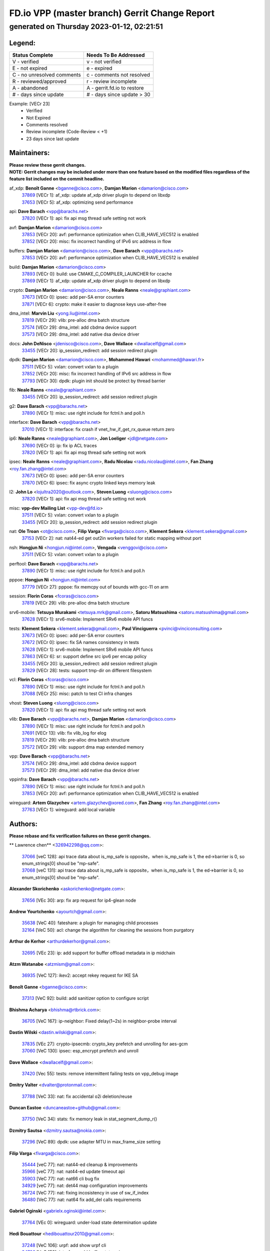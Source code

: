 
==============================================
FD.io VPP (master branch) Gerrit Change Report
==============================================
--------------------------------------------
generated on Thursday 2023-01-12, 02:21:51
--------------------------------------------


Legend:
-------
========================== ===========================
Status Complete            Needs To Be Addressed
========================== ===========================
V - verified               v - not verified
E - not expired            e - expired
C - no unresolved comments c - comments not resolved
R - reviewed/approved      r - review incomplete
A - abandoned              A - gerrit.fd.io to restore
# - days since update      # - days since update > 30
========================== ===========================

Example: [VECr 23]
    - Verified
    - Not Expired
    - Comments resolved
    - Review incomplete (Code-Review < +1)
    - 23 days since last update


Maintainers:
------------
| **Please review these gerrit changes.**

| **NOTE: Gerrit changes may be included under more than one feature based on the modified files regardless of the feature list included on the commit headline.**

af_xdp: **Benoît Ganne** <bganne@cisco.com>, **Damjan Marion** <damarion@cisco.com>
  | `37869 <https:////gerrit.fd.io/r/c/vpp/+/37869>`_ [VECr 1]: af_xdp: update af_xdp driver plugin to depend on libxdp
  | `37653 <https:////gerrit.fd.io/r/c/vpp/+/37653>`_ [VECr 5]: af_xdp: optimizing send performance

api: **Dave Barach** <vpp@barachs.net>
  | `37820 <https:////gerrit.fd.io/r/c/vpp/+/37820>`_ [VECr 1]: api: fix api msg thread safe setting not work

avf: **Damjan Marion** <damarion@cisco.com>
  | `37853 <https:////gerrit.fd.io/r/c/vpp/+/37853>`_ [VECr 20]: avf: performance optimization when CLIB_HAVE_VEC512 is enabled
  | `37852 <https:////gerrit.fd.io/r/c/vpp/+/37852>`_ [VECr 20]: misc: fix incorrect handling of IPv6 src address in flow

buffers: **Damjan Marion** <damarion@cisco.com>, **Dave Barach** <vpp@barachs.net>
  | `37853 <https:////gerrit.fd.io/r/c/vpp/+/37853>`_ [VECr 20]: avf: performance optimization when CLIB_HAVE_VEC512 is enabled

build: **Damjan Marion** <damarion@cisco.com>
  | `37893 <https:////gerrit.fd.io/r/c/vpp/+/37893>`_ [VECr 0]: build: use CMAKE_C_COMPILER_LAUNCHER for ccache
  | `37869 <https:////gerrit.fd.io/r/c/vpp/+/37869>`_ [VECr 1]: af_xdp: update af_xdp driver plugin to depend on libxdp

crypto: **Damjan Marion** <damarion@cisco.com>, **Neale Ranns** <neale@graphiant.com>
  | `37673 <https:////gerrit.fd.io/r/c/vpp/+/37673>`_ [VECr 0]: ipsec: add per-SA error counters
  | `37871 <https:////gerrit.fd.io/r/c/vpp/+/37871>`_ [VECr 6]: crypto: make it easier to diagnose keys use-after-free

dma_intel: **Marvin Liu** <yong.liu@intel.com>
  | `37819 <https:////gerrit.fd.io/r/c/vpp/+/37819>`_ [VECr 29]: vlib: pre-alloc dma batch structure
  | `37574 <https:////gerrit.fd.io/r/c/vpp/+/37574>`_ [VECr 29]: dma_intel: add cbdma device support
  | `37573 <https:////gerrit.fd.io/r/c/vpp/+/37573>`_ [VECr 29]: dma_intel: add native dsa device driver

docs: **John DeNisco** <jdenisco@cisco.com>, **Dave Wallace** <dwallacelf@gmail.com>
  | `33455 <https:////gerrit.fd.io/r/c/vpp/+/33455>`_ [VECr 20]: ip_session_redirect: add session redirect plugin

dpdk: **Damjan Marion** <damarion@cisco.com>, **Mohammed Hawari** <mohammed@hawari.fr>
  | `37511 <https:////gerrit.fd.io/r/c/vpp/+/37511>`_ [VECr 5]: vxlan: convert vxlan to a plugin
  | `37852 <https:////gerrit.fd.io/r/c/vpp/+/37852>`_ [VECr 20]: misc: fix incorrect handling of IPv6 src address in flow
  | `37793 <https:////gerrit.fd.io/r/c/vpp/+/37793>`_ [VECr 30]: dpdk: plugin init should be protect by thread barrier

fib: **Neale Ranns** <neale@graphiant.com>
  | `33455 <https:////gerrit.fd.io/r/c/vpp/+/33455>`_ [VECr 20]: ip_session_redirect: add session redirect plugin

g2: **Dave Barach** <vpp@barachs.net>
  | `37890 <https:////gerrit.fd.io/r/c/vpp/+/37890>`_ [VECr 1]: misc: use right include for fctnl.h and poll.h

interface: **Dave Barach** <vpp@barachs.net>
  | `37010 <https:////gerrit.fd.io/r/c/vpp/+/37010>`_ [VECr 1]: interface: fix crash if vnet_hw_if_get_rx_queue return zero

ip6: **Neale Ranns** <neale@graphiant.com>, **Jon Loeliger** <jdl@netgate.com>
  | `37690 <https:////gerrit.fd.io/r/c/vpp/+/37690>`_ [VECr 0]: ip: fix ip ACL traces
  | `37820 <https:////gerrit.fd.io/r/c/vpp/+/37820>`_ [VECr 1]: api: fix api msg thread safe setting not work

ipsec: **Neale Ranns** <neale@graphiant.com>, **Radu Nicolau** <radu.nicolau@intel.com>, **Fan Zhang** <roy.fan.zhang@intel.com>
  | `37673 <https:////gerrit.fd.io/r/c/vpp/+/37673>`_ [VECr 0]: ipsec: add per-SA error counters
  | `37870 <https:////gerrit.fd.io/r/c/vpp/+/37870>`_ [VECr 6]: ipsec: fix async crypto linked keys memory leak

l2: **John Lo** <lojultra2020@outlook.com>, **Steven Luong** <sluong@cisco.com>
  | `37820 <https:////gerrit.fd.io/r/c/vpp/+/37820>`_ [VECr 1]: api: fix api msg thread safe setting not work

misc: **vpp-dev Mailing List** <vpp-dev@fd.io>
  | `37511 <https:////gerrit.fd.io/r/c/vpp/+/37511>`_ [VECr 5]: vxlan: convert vxlan to a plugin
  | `33455 <https:////gerrit.fd.io/r/c/vpp/+/33455>`_ [VECr 20]: ip_session_redirect: add session redirect plugin

nat: **Ole Troan** <ot@cisco.com>, **Filip Varga** <fivarga@cisco.com>, **Klement Sekera** <klement.sekera@gmail.com>
  | `37153 <https:////gerrit.fd.io/r/c/vpp/+/37153>`_ [VECr 2]: nat: nat44-ed get out2in workers failed for static mapping without port

nsh: **Hongjun Ni** <hongjun.ni@intel.com>, **Vengada** <venggovi@cisco.com>
  | `37511 <https:////gerrit.fd.io/r/c/vpp/+/37511>`_ [VECr 5]: vxlan: convert vxlan to a plugin

perftool: **Dave Barach** <vpp@barachs.net>
  | `37890 <https:////gerrit.fd.io/r/c/vpp/+/37890>`_ [VECr 1]: misc: use right include for fctnl.h and poll.h

pppoe: **Hongjun Ni** <hongjun.ni@intel.com>
  | `37779 <https:////gerrit.fd.io/r/c/vpp/+/37779>`_ [VECr 27]: pppoe: fix memcpy out of bounds with gcc-11 on arm

session: **Florin Coras** <fcoras@cisco.com>
  | `37819 <https:////gerrit.fd.io/r/c/vpp/+/37819>`_ [VECr 29]: vlib: pre-alloc dma batch structure

srv6-mobile: **Tetsuya Murakami** <tetsuya.mrk@gmail.com>, **Satoru Matsushima** <satoru.matsushima@gmail.com>
  | `37628 <https:////gerrit.fd.io/r/c/vpp/+/37628>`_ [VECr 1]: srv6-mobile: Implement SRv6 mobile API funcs

tests: **Klement Sekera** <klement.sekera@gmail.com>, **Paul Vinciguerra** <pvinci@vinciconsulting.com>
  | `37673 <https:////gerrit.fd.io/r/c/vpp/+/37673>`_ [VECr 0]: ipsec: add per-SA error counters
  | `37672 <https:////gerrit.fd.io/r/c/vpp/+/37672>`_ [VECr 0]: ipsec: fix SA names consistency in tests
  | `37628 <https:////gerrit.fd.io/r/c/vpp/+/37628>`_ [VECr 1]: srv6-mobile: Implement SRv6 mobile API funcs
  | `37863 <https:////gerrit.fd.io/r/c/vpp/+/37863>`_ [VECr 6]: sr: support define src ipv6 per encap policy
  | `33455 <https:////gerrit.fd.io/r/c/vpp/+/33455>`_ [VECr 20]: ip_session_redirect: add session redirect plugin
  | `37829 <https:////gerrit.fd.io/r/c/vpp/+/37829>`_ [VECr 28]: tests: support tmp-dir on different filesystem

vcl: **Florin Coras** <fcoras@cisco.com>
  | `37890 <https:////gerrit.fd.io/r/c/vpp/+/37890>`_ [VECr 1]: misc: use right include for fctnl.h and poll.h
  | `37088 <https:////gerrit.fd.io/r/c/vpp/+/37088>`_ [VECr 25]: misc: patch to test CI infra changes

vhost: **Steven Luong** <sluong@cisco.com>
  | `37820 <https:////gerrit.fd.io/r/c/vpp/+/37820>`_ [VECr 1]: api: fix api msg thread safe setting not work

vlib: **Dave Barach** <vpp@barachs.net>, **Damjan Marion** <damarion@cisco.com>
  | `37890 <https:////gerrit.fd.io/r/c/vpp/+/37890>`_ [VECr 1]: misc: use right include for fctnl.h and poll.h
  | `37691 <https:////gerrit.fd.io/r/c/vpp/+/37691>`_ [VECr 13]: vlib: fix vlib_log for elog
  | `37819 <https:////gerrit.fd.io/r/c/vpp/+/37819>`_ [VECr 29]: vlib: pre-alloc dma batch structure
  | `37572 <https:////gerrit.fd.io/r/c/vpp/+/37572>`_ [VECr 29]: vlib: support dma map extended memory

vpp: **Dave Barach** <vpp@barachs.net>
  | `37574 <https:////gerrit.fd.io/r/c/vpp/+/37574>`_ [VECr 29]: dma_intel: add cbdma device support
  | `37573 <https:////gerrit.fd.io/r/c/vpp/+/37573>`_ [VECr 29]: dma_intel: add native dsa device driver

vppinfra: **Dave Barach** <vpp@barachs.net>
  | `37890 <https:////gerrit.fd.io/r/c/vpp/+/37890>`_ [VECr 1]: misc: use right include for fctnl.h and poll.h
  | `37853 <https:////gerrit.fd.io/r/c/vpp/+/37853>`_ [VECr 20]: avf: performance optimization when CLIB_HAVE_VEC512 is enabled

wireguard: **Artem Glazychev** <artem.glazychev@xored.com>, **Fan Zhang** <roy.fan.zhang@intel.com>
  | `37763 <https:////gerrit.fd.io/r/c/vpp/+/37763>`_ [VECr 1]: wireguard: add local variable

Authors:
--------
**Please rebase and fix verification failures on these gerrit changes.**

** Lawrence chen** <326942298@qq.com>:

  | `37066 <https:////gerrit.fd.io/r/c/vpp/+/37066>`_ [veC 128]: api trace data about is_mp_safe is opposite，when is_mp_safe is 1, the ed->barrier is 0, so enum_strings[0] shoud be "mp-safe".
  | `37068 <https:////gerrit.fd.io/r/c/vpp/+/37068>`_ [veC 131]: api trace data about is_mp_safe is opposite，when is_mp_safe is 1, the ed->barrier is 0, so enum_strings[0] shoud be "mp-safe".

**Alexander Skorichenko** <askorichenko@netgate.com>:

  | `37656 <https:////gerrit.fd.io/r/c/vpp/+/37656>`_ [VEc 30]: arp: fix arp request for ip4-glean node

**Andrew Yourtchenko** <ayourtch@gmail.com>:

  | `35638 <https:////gerrit.fd.io/r/c/vpp/+/35638>`_ [VeC 40]: fateshare: a plugin for managing child processes
  | `32164 <https:////gerrit.fd.io/r/c/vpp/+/32164>`_ [VeC 50]: acl: change the algorithm for cleaning the sessions from purgatory

**Arthur de Kerhor** <arthurdekerhor@gmail.com>:

  | `32695 <https:////gerrit.fd.io/r/c/vpp/+/32695>`_ [VEc 23]: ip: add support for buffer offload metadata in ip midchain

**Atzm Watanabe** <atzmism@gmail.com>:

  | `36935 <https:////gerrit.fd.io/r/c/vpp/+/36935>`_ [VeC 127]: ikev2: accept rekey request for IKE SA

**Benoît Ganne** <bganne@cisco.com>:

  | `37313 <https:////gerrit.fd.io/r/c/vpp/+/37313>`_ [VeC 92]: build: add sanitizer option to configure script

**Bhishma Acharya** <bhishma@rtbrick.com>:

  | `36705 <https:////gerrit.fd.io/r/c/vpp/+/36705>`_ [VeC 167]: ip-neighbor: Fixed delay(1~2s) in neighbor-probe interval

**Dastin Wilski** <dastin.wilski@gmail.com>:

  | `37835 <https:////gerrit.fd.io/r/c/vpp/+/37835>`_ [VEc 27]: crypto-ipsecmb: crypto_key prefetch and unrolling for aes-gcm
  | `37060 <https:////gerrit.fd.io/r/c/vpp/+/37060>`_ [VeC 130]: ipsec: esp_encrypt prefetch and unroll

**Dave Wallace** <dwallacelf@gmail.com>:

  | `37420 <https:////gerrit.fd.io/r/c/vpp/+/37420>`_ [Vec 55]: tests: remove intermittent failing tests on vpp_debug image

**Dmitry Valter** <dvalter@protonmail.com>:

  | `37788 <https:////gerrit.fd.io/r/c/vpp/+/37788>`_ [VeC 33]: nat: fix accidental o2i deletion/reuse

**Duncan Eastoe** <duncaneastoe+github@gmail.com>:

  | `37750 <https:////gerrit.fd.io/r/c/vpp/+/37750>`_ [VeC 34]: stats: fix memory leak in stat_segment_dump_r()

**Dzmitry Sautsa** <dzmitry.sautsa@nokia.com>:

  | `37296 <https:////gerrit.fd.io/r/c/vpp/+/37296>`_ [VeC 89]: dpdk: use adapter MTU in max_frame_size setting

**Filip Varga** <fivarga@cisco.com>:

  | `35444 <https:////gerrit.fd.io/r/c/vpp/+/35444>`_ [veC 77]: nat: nat44-ed cleanup & improvements
  | `35966 <https:////gerrit.fd.io/r/c/vpp/+/35966>`_ [veC 77]: nat: nat44-ed update timeout api
  | `35903 <https:////gerrit.fd.io/r/c/vpp/+/35903>`_ [VeC 77]: nat: nat66 cli bug fix
  | `34929 <https:////gerrit.fd.io/r/c/vpp/+/34929>`_ [veC 77]: nat: det44 map configuration improvements
  | `36724 <https:////gerrit.fd.io/r/c/vpp/+/36724>`_ [VeC 77]: nat: fixing incosistency in use of sw_if_index
  | `36480 <https:////gerrit.fd.io/r/c/vpp/+/36480>`_ [VeC 77]: nat: nat64 fix add_del calls requirements

**Gabriel Oginski** <gabrielx.oginski@intel.com>:

  | `37764 <https:////gerrit.fd.io/r/c/vpp/+/37764>`_ [VEc 0]: wireguard: under-load state determination update

**Hedi Bouattour** <hedibouattour2010@gmail.com>:

  | `37248 <https:////gerrit.fd.io/r/c/vpp/+/37248>`_ [VeC 106]: urpf: add show urpf cli
  | `34726 <https:////gerrit.fd.io/r/c/vpp/+/34726>`_ [VeC 159]: interface: add buffer stats api

**Huawei LI** <lihuawei_zzu@163.com>:

  | `37727 <https:////gerrit.fd.io/r/c/vpp/+/37727>`_ [VEc 28]: nat: make nat44 session limit api reinit flow_hash with new buckets.
  | `37726 <https:////gerrit.fd.io/r/c/vpp/+/37726>`_ [Vec 39]: nat: fix crash when set nat44 session limit with nonexisted vrf.
  | `37379 <https:////gerrit.fd.io/r/c/vpp/+/37379>`_ [VeC 50]: policer: fix crash when delete interface policer classify.
  | `37651 <https:////gerrit.fd.io/r/c/vpp/+/37651>`_ [VeC 50]: classify: fix classify session cli.

**Jieqiang Wang** <jieqiang.wang@arm.com>:

  | `37864 <https:////gerrit.fd.io/r/c/vpp/+/37864>`_ [vEC 2]: vppinfra: fix Arm normal and device memory barrier

**Jing Peng** <jing@meter.com>:

  | `36578 <https:////gerrit.fd.io/r/c/vpp/+/36578>`_ [VeC 77]: nat: fix nat44-ed outside address selection
  | `36597 <https:////gerrit.fd.io/r/c/vpp/+/36597>`_ [VeC 77]: nat: fix nat44-ed API
  | `37058 <https:////gerrit.fd.io/r/c/vpp/+/37058>`_ [VeC 133]: vppapigen: fix json build error

**Kai Luo** <kailuo.nk@gmail.com>:

  | `37269 <https:////gerrit.fd.io/r/c/vpp/+/37269>`_ [VeC 95]: memif: fix uninitialized variable warning

**Klement Sekera** <klement.sekera@gmail.com>:

  | `37654 <https:////gerrit.fd.io/r/c/vpp/+/37654>`_ [VeC 58]: tests: improve packet checksum functions

**Miguel Borges de Freitas** <miguel-r-freitas@alticelabs.com>:

  | `37532 <https:////gerrit.fd.io/r/c/vpp/+/37532>`_ [Vec 36]: cnat: fix cnat_translation_cli_add_del call for del with INVALID_INDEX

**Miklos Tirpak** <miklos.tirpak@gmail.com>:

  | `36021 <https:////gerrit.fd.io/r/c/vpp/+/36021>`_ [VeC 77]: nat: fix tcp session reopen in nat44-ed

**Mohammed HAWARI** <momohawari@gmail.com>:

  | `33726 <https:////gerrit.fd.io/r/c/vpp/+/33726>`_ [VeC 91]: vlib: introduce an inter worker interrupts efds

**Nathan Skrzypczak** <nathan.skrzypczak@gmail.com>:

  | `34713 <https:////gerrit.fd.io/r/c/vpp/+/34713>`_ [VeC 97]: vppinfra: improve & test abstract socket
  | `31449 <https:////gerrit.fd.io/r/c/vpp/+/31449>`_ [veC 103]: cnat: dont compute offloaded cksums
  | `32820 <https:////gerrit.fd.io/r/c/vpp/+/32820>`_ [VeC 103]: cnat: better cnat snat-policy cli
  | `33264 <https:////gerrit.fd.io/r/c/vpp/+/33264>`_ [VeC 103]: pbl: Port based balancer
  | `32821 <https:////gerrit.fd.io/r/c/vpp/+/32821>`_ [VeC 103]: cnat: add ip/client bihash
  | `29748 <https:////gerrit.fd.io/r/c/vpp/+/29748>`_ [VeC 103]: cnat: remove rwlock on ts
  | `34108 <https:////gerrit.fd.io/r/c/vpp/+/34108>`_ [VeC 103]: cnat: flag to disable rsession
  | `35805 <https:////gerrit.fd.io/r/c/vpp/+/35805>`_ [VeC 103]: dpdk: add intf tag to dev{} subinput
  | `32271 <https:////gerrit.fd.io/r/c/vpp/+/32271>`_ [VeC 103]: memif: add support for ns abstract sockets
  | `34734 <https:////gerrit.fd.io/r/c/vpp/+/34734>`_ [VeC 177]: memif: autogenerate socket_ids

**Neale Ranns** <neale@graphiant.com>:

  | `36821 <https:////gerrit.fd.io/r/c/vpp/+/36821>`_ [VeC 153]: vlib: "sh errors" shows error severity counters

**Nick Brown** <nickbroon@gmail.com>:

  | `37825 <https:////gerrit.fd.io/r/c/vpp/+/37825>`_ [VEc 0]: build: cmake NAMELINK_COMPONENT in vpp libraries

**Nobuhiro Miki** <nmiki@yahoo-corp.jp>:

  | `37268 <https:////gerrit.fd.io/r/c/vpp/+/37268>`_ [VeC 48]: lb: add source ip based sticky load balancing

**Ole Troan** <otroan@employees.org>:

  | `32227 <https:////gerrit.fd.io/r/c/vpp/+/32227>`_ [VEc 0]: vppapigen: include comments in json
  | `37766 <https:////gerrit.fd.io/r/c/vpp/+/37766>`_ [vEC 28]: papi: vla list of fixed strings

**Piotr Bronowski** <piotrx.bronowski@intel.com>:

  | `37504 <https:////gerrit.fd.io/r/c/vpp/+/37504>`_ [VeC 54]: ipsec: fix transpose local ip range position with remote ip range in fast path implementation

**RADHA KRISHNA SARAGADAM** <krishna_srk2003@yahoo.com>:

  | `36711 <https:////gerrit.fd.io/r/c/vpp/+/36711>`_ [Vec 169]: ebuild: upgrade vagrant ubuntu version to 20.04

**Sergey Matov** <sergey.matov@travelping.com>:

  | `31319 <https:////gerrit.fd.io/r/c/vpp/+/31319>`_ [VeC 77]: nat: DET: Allow unknown protocol translation

**Stanislav Zaikin** <zstaseg@gmail.com>:

  | `36721 <https:////gerrit.fd.io/r/c/vpp/+/36721>`_ [VeC 37]: vppapigen: enable codegen for stream message types
  | `36110 <https:////gerrit.fd.io/r/c/vpp/+/36110>`_ [Vec 128]: virtio: allocate frame per interface

**Takanori Hirano** <me@hrntknr.net>:

  | `36781 <https:////gerrit.fd.io/r/c/vpp/+/36781>`_ [VeC 141]: ip6-nd: add fixed flag

**Ted Chen** <znscnchen@gmail.com>:

  | `37162 <https:////gerrit.fd.io/r/c/vpp/+/37162>`_ [VeC 77]: nat: fix the wrong unformat type
  | `36790 <https:////gerrit.fd.io/r/c/vpp/+/36790>`_ [VeC 104]: map: lpm 128 lookup error.
  | `37143 <https:////gerrit.fd.io/r/c/vpp/+/37143>`_ [VeC 116]: classify: remove unnecessary reallocation

**Tianyu Li** <tianyu.li@arm.com>:

  | `37530 <https:////gerrit.fd.io/r/c/vpp/+/37530>`_ [vec 75]: dpdk: fix interface name w/ the same PCI bus/slot/function

**Vladimir Bernolak** <vladimir.bernolak@pantheon.tech>:

  | `36723 <https:////gerrit.fd.io/r/c/vpp/+/36723>`_ [VeC 77]: nat: det44 map configuration improvements + tests

**Vladislav Grishenko** <themiron@mail.ru>:

  | `35796 <https:////gerrit.fd.io/r/c/vpp/+/35796>`_ [VeC 37]: vlib: avoid non-mp-safe cli process node updates
  | `37241 <https:////gerrit.fd.io/r/c/vpp/+/37241>`_ [VeC 44]: nat: fix nat44_ed set_session_limit crash
  | `37263 <https:////gerrit.fd.io/r/c/vpp/+/37263>`_ [VeC 77]: nat: add nat44-ed session filtering by fib table
  | `37264 <https:////gerrit.fd.io/r/c/vpp/+/37264>`_ [VeC 77]: nat: fix nat44-ed outside address distribution
  | `37270 <https:////gerrit.fd.io/r/c/vpp/+/37270>`_ [VeC 105]: vppinfra: fix pool free bitmap allocation
  | `35721 <https:////gerrit.fd.io/r/c/vpp/+/35721>`_ [VeC 111]: vlib: stop worker threads on main loop exit
  | `35726 <https:////gerrit.fd.io/r/c/vpp/+/35726>`_ [VeC 111]: papi: fix socket api max message id calculation

**Vratko Polak** <vrpolak@cisco.com>:

  | `37083 <https:////gerrit.fd.io/r/c/vpp/+/37083>`_ [Vec 119]: avf: tolerate socket events in avf_process_request

**Xiaoming Jiang** <jiangxiaoming@outlook.com>:

  | `37789 <https:////gerrit.fd.io/r/c/vpp/+/37789>`_ [VeC 32]: vlib: fix ASAN fake stack size set error when switching to process
  | `37777 <https:////gerrit.fd.io/r/c/vpp/+/37777>`_ [VeC 34]: stats: fix node name compare error when updating stats segment
  | `37776 <https:////gerrit.fd.io/r/c/vpp/+/37776>`_ [VeC 34]: vlib: fix macro define command not work in startup config exec script
  | `37719 <https:////gerrit.fd.io/r/c/vpp/+/37719>`_ [VeC 43]: crypto: fix async frame memory crash if frame pool expanded when using
  | `37681 <https:////gerrit.fd.io/r/c/vpp/+/37681>`_ [Vec 46]: udp: hand off packet to right session thread
  | `36704 <https:////gerrit.fd.io/r/c/vpp/+/36704>`_ [VeC 77]: nat: auto forward inbound packet for local server session app with snat
  | `37492 <https:////gerrit.fd.io/r/c/vpp/+/37492>`_ [VeC 82]: api: fix memory error with pending_rpc_requests in multi-thread environment
  | `37427 <https:////gerrit.fd.io/r/c/vpp/+/37427>`_ [veC 87]: crypto: fix crypto dequeue handlers should be setted by VNET_CRYPTO_ASYNC_OP_XX
  | `37376 <https:////gerrit.fd.io/r/c/vpp/+/37376>`_ [VeC 94]: vlib: unix cli - fix input's buffer may be freed when using
  | `37375 <https:////gerrit.fd.io/r/c/vpp/+/37375>`_ [VeC 95]: ipsec: fix ipsec linked key not freed when sa deleted
  | `36808 <https:////gerrit.fd.io/r/c/vpp/+/36808>`_ [Vec 135]: arp: add support for Microsoft NLB unicast
  | `36880 <https:////gerrit.fd.io/r/c/vpp/+/36880>`_ [VeC 152]: ip: only set rx_sw_if_index when connection found to avoid following crash like tcp punt
  | `36812 <https:////gerrit.fd.io/r/c/vpp/+/36812>`_ [VeC 153]: cjson: json realloced output truncated if actual lenght more then 256

**Xie Long** <barryxie@tencent.com>:

  | `30268 <https:////gerrit.fd.io/r/c/vpp/+/30268>`_ [veC 132]: ip: fixup crash when reassemble a lots of fragments.

**Xinyao Cai** <xinyao.cai@intel.com>:

  | `37840 <https:////gerrit.fd.io/r/c/vpp/+/37840>`_ [VEc 2]: dpdk: make impact to VPP for changes in API for DPDK 22.11

**Yahui Chen** <goodluckwillcomesoon@gmail.com>:

  | `37274 <https:////gerrit.fd.io/r/c/vpp/+/37274>`_ [Vec 82]: af_xdp: fix xdp socket create fail

**Yong Liu** <yong.liu@intel.com>:

  | `37821 <https:////gerrit.fd.io/r/c/vpp/+/37821>`_ [VEc 29]: session: map new segment when dma enabled
  | `37823 <https:////gerrit.fd.io/r/c/vpp/+/37823>`_ [vEC 29]: memif: support dma option

**ai hua** <51931196@qq.com>:

  | `37498 <https:////gerrit.fd.io/r/c/vpp/+/37498>`_ [VeC 79]: vppinfra:fix pcap write large file(> 0x80000000) error.

**jinhui li** <lijh_7@chinatelecom.cn>:

  | `36901 <https:////gerrit.fd.io/r/c/vpp/+/36901>`_ [VeC 118]: interface: fix 4 or more interfaces equality comparison bug with xor operation using (a^a)^(b^b)

**jinshaohui** <jinsh11@chinatelecom.cn>:

  | `30929 <https:////gerrit.fd.io/r/c/vpp/+/30929>`_ [Vec 57]: vppinfra: fix memory issue in mhash
  | `37297 <https:////gerrit.fd.io/r/c/vpp/+/37297>`_ [Vec 60]: ping: fix ping ipv6 address set packet size greater than  mtu,packet drop

**mahdi varasteh** <mahdy.varasteh@gmail.com>:

  | `36726 <https:////gerrit.fd.io/r/c/vpp/+/36726>`_ [veC 45]: nat: add local addresses correctly in nat lb static mapping
  | `37566 <https:////gerrit.fd.io/r/c/vpp/+/37566>`_ [veC 65]: policer: add policer classify to output path
  | `34812 <https:////gerrit.fd.io/r/c/vpp/+/34812>`_ [Vec 77]: interface: more cleaning after set flags is failed in vnet_create_sw_interface

**steven luong** <sluong@cisco.com>:

  | `37105 <https:////gerrit.fd.io/r/c/vpp/+/37105>`_ [VeC 91]: vppinfra: add time error counters to stats segment
  | `30866 <https:////gerrit.fd.io/r/c/vpp/+/30866>`_ [Vec 156]: bonding: Add failover-mac active support

Legend:
-------
========================== ===========================
Status Complete            Needs To Be Addressed
========================== ===========================
V - verified               v - not verified
E - not expired            e - expired
C - no unresolved comments c - comments not resolved
R - reviewed/approved      r - review incomplete
A - abandoned              A - gerrit.fd.io to restore
# - days since update      # - days since update > 30
========================== ===========================

Example: [VECr 23]
    - Verified
    - Not Expired
    - Comments resolved
    - Review incomplete (Code-Review < +1)
    - 23 days since last update


Statistics:
-----------
================ ===
Patches assigned
================ ===
authors          98
maintainers      28
committers       0
abandoned        0
================ ===

